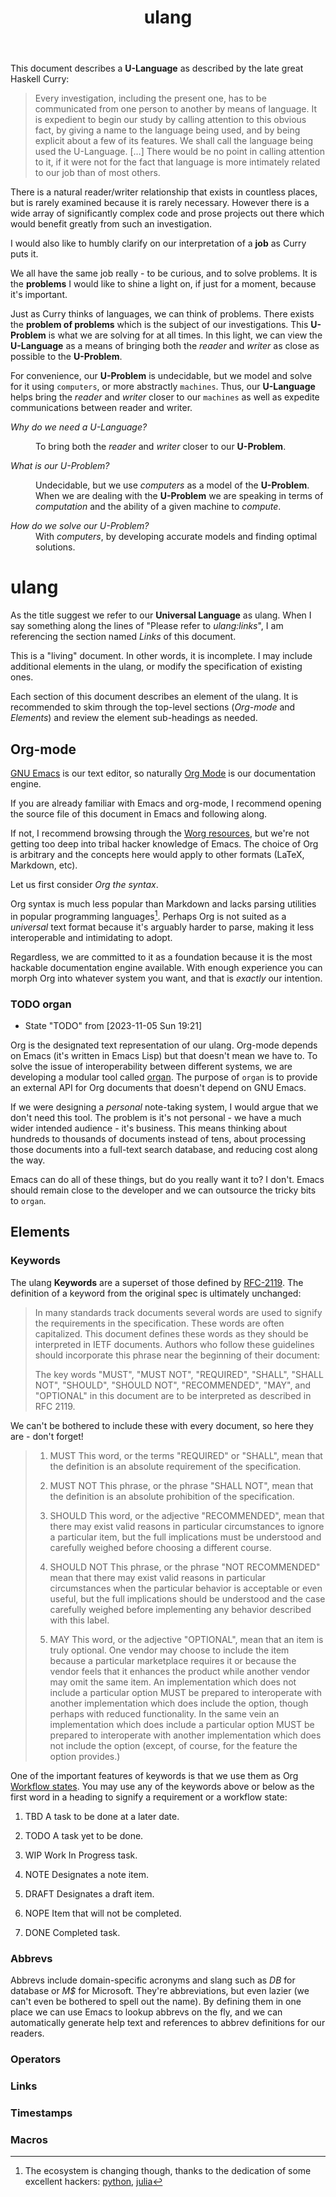 #+TITLE: ulang
#+OPTIONS: toc:nil
This document describes a *U-Language* as described by the late great
Haskell Curry:

#+begin_quote
Every investigation, including the present one, has to be communicated
from one person to another by means of language. It is expedient to
begin our study by calling attention to this obvious fact, by giving a
name to the language being used, and by being explicit about a few of
its features. We shall call the language being used the
U-Language. [...] There would be no point in calling attention to it,
if it were not for the fact that language is more intimately related
to our job than of most others.
#+end_quote

There is a natural reader/writer relationship that exists in countless
places, but is rarely examined because it is rarely necessary. However
there is a wide array of significantly complex code and prose projects
out there which would benefit greatly from such an investigation.

I would also like to humbly clarify on our interpretation of a *job*
as Curry puts it. 

We all have the same job really - to be curious, and to solve
problems. It is the *problems* I would like to shine a light on, if
just for a moment, because it's important. 

Just as Curry thinks of languages, we can think of problems. There
exists the *problem of problems* which is the subject of our
investigations. This *U-Problem* is what we are solving for at all
times. In this light, we can view the *U-Language* as a means of
bringing both the /reader/ and /writer/ as close as possible to the
*U-Problem*.

For convenience, our *U-Problem* is undecidable, but we model and
solve for it using ~computers~, or more abstractly ~machines~. Thus,
our *U-Language* helps bring the /reader/ and /writer/ closer to our
~machines~ as well as expedite communications between reader and
writer.

:summary:
- /Why do we need a U-Language?/ :: To bring both the /reader/ and
  /writer/ closer to our *U-Problem*.

- /What is our U-Problem?/ :: Undecidable, but we use /computers/ as a
  model of the *U-Problem*. When we are dealing with the *U-Problem*
  we are speaking in terms of /computation/ and the ability of a given
  machine to /compute/.

- /How do we solve our U-Problem?/ :: With /computers/, by developing
  accurate models and finding optimal solutions.
:end:

* ulang
:PROPERTIES:
:CUSTOM_ID: 8447a560-7f77-45c7-bd14-2a2af6ad2abc
:END:
As the title suggest we refer to our *Universal Language* as
ulang. When I say something along the lines of "Please refer to
[[Links][ulang:links]]", I am referencing the section named /Links/ of this
document.

This is a "living" document. In other words, it is incomplete. I may
include additional elements in the ulang, or modify the specification
of existing ones.

Each section of this document describes an element of the ulang. It is
recommended to skim through the top-level sections ([[Org-mode][Org-mode]] and
[[Elements][Elements]]) and review the element sub-headings as needed.

#+TOC: headlines 3

** Org-mode
:PROPERTIES:
:CUSTOM_ID: 98a02bb2-3f39-49c6-898a-68ccd8f3cbe1
:END:
[[https://www.gnu.org/software/emacs/][GNU Emacs]] is our text editor, so naturally [[https://orgmode.org/][Org Mode]] is our
documentation engine. 

If you are already familiar with Emacs and org-mode, I recommend
opening the source file of this document in Emacs and following along.

If not, I recommend browsing through the [[https://orgmode.org/worg/][Worg resources]], but we're not
getting too deep into tribal hacker knowledge of Emacs. The choice of
Org is arbitrary and the concepts here would apply to other formats
(LaTeX, Markdown, etc).

Let us first consider /Org the syntax/.

Org syntax is much less popular than Markdown and lacks parsing
utilities in popular programming languages[fn:1]. Perhaps Org is not
suited as a /universal/ text format because it's arguably harder to
parse, making it less interoperable and intimidating to adopt.

Regardless, we are committed to it as a foundation because it is the
most hackable documentation engine available. With enough experience
you can morph Org into whatever system you want, and that is /exactly/
our intention.

[fn:1] The ecosystem is changing though, thanks to the dedication of
some excellent hackers: [[https://github.com/karlicoss/orgparse][python]], [[https://github.com/tecosaur/Org.jl][julia]]

*** TODO organ
:PROPERTIES:
:CUSTOM_ID: 22474039-5c18-4179-82aa-a6731e6313a2
:END:
- State "TODO"       from              [2023-11-05 Sun 19:21]
Org is the designated text representation of our ulang. Org-mode
depends on Emacs (it's written in Emacs Lisp) but that doesn't mean we
have to. To solve the issue of interoperability between different
systems, we are developing a modular tool called [[https://lab.rwest.io/comp/core/-/tree/branch/default/lisp/lib/organ][organ]]. The purpose of
=organ= is to provide an external API for Org documents that doesn't
depend on GNU Emacs.

If we were designing a /personal/ note-taking system, I would argue
that we don't need this tool. The problem is it's not personal - we
have a much wider intended audience - it's business. This means
thinking about hundreds to thousands of documents instead of tens,
about processing those documents into a full-text search database, and
reducing cost along the way.

Emacs can do all of these things, but do you really want it to? I
don't. Emacs should remain close to the developer and we can outsource
the tricky bits to =organ=.

** Elements
:PROPERTIES:
:CUSTOM_ID: 4aa3ec2a-b360-43ae-b2d8-f9735f211290
:END:
*** Keywords
:PROPERTIES:
:CUSTOM_ID: 2cadda9a-22a3-4b42-ad4e-d7a774f74cba
:END:
The ulang *Keywords* are a superset of those defined by [[https://datatracker.ietf.org/doc/html/rfc2119][RFC-2119]]. The
definition of a keyword from the original spec is ultimately
unchanged:

#+begin_quote
In many standards track documents several words are used to signify
the requirements in the specification.  These words are often
capitalized.  This document defines these words as they should be
interpreted in IETF documents.  Authors who follow these guidelines
should incorporate this phrase near the beginning of their document:

The key words "MUST", "MUST NOT", "REQUIRED", "SHALL", "SHALL
NOT", "SHOULD", "SHOULD NOT", "RECOMMENDED",  "MAY", and
"OPTIONAL" in this document are to be interpreted as described in
RFC 2119.
#+end_quote

We can't be bothered to include these with every document, so here
they are - don't forget!

#+begin_quote
1. MUST   This word, or the terms "REQUIRED" or "SHALL", mean that the
   definition is an absolute requirement of the specification.

2. MUST NOT   This phrase, or the phrase "SHALL NOT", mean that the
   definition is an absolute prohibition of the specification.

3. SHOULD   This word, or the adjective "RECOMMENDED", mean that there
   may exist valid reasons in particular circumstances to ignore a
   particular item, but the full implications must be understood and
   carefully weighed before choosing a different course.

4. SHOULD NOT   This phrase, or the phrase "NOT RECOMMENDED" mean that
   there may exist valid reasons in particular circumstances when the
   particular behavior is acceptable or even useful, but the full
   implications should be understood and the case carefully weighed
   before implementing any behavior described with this label.

5. MAY   This word, or the adjective "OPTIONAL", mean that an item is
   truly optional.  One vendor may choose to include the item because a
   particular marketplace requires it or because the vendor feels that
   it enhances the product while another vendor may omit the same item.
   An implementation which does not include a particular option MUST be
   prepared to interoperate with another implementation which does
   include the option, though perhaps with reduced functionality. In the
   same vein an implementation which does include a particular option
   MUST be prepared to interoperate with another implementation which
   does not include the option (except, of course, for the feature the
   option provides.)
#+end_quote

One of the important features of keywords is that we use them as Org
[[https://orgmode.org/manual/Workflow-states.html][Workflow states]]. You may use any of the keywords above or below as the
first word in a heading to signify a requirement or a workflow state:

6. TBD   A task to be done at a later date.

7. TODO   A task yet to be done.

8. WIP   Work In Progress task.

9. NOTE   Designates a note item.

10. DRAFT   Designates a draft item.

11. NOPE   Item that will not be completed.

12. DONE   Completed task.

*** Abbrevs
:PROPERTIES:
:CUSTOM_ID: b4c326ba-f74c-4409-9314-8d32df61fc5e
:END:
Abbrevs include domain-specific acronyms and slang such as /DB/ for
database or /M$/ for Microsoft. They're abbreviations, but even lazier
(we can't even be bothered to spell out the name). By defining them in
one place we can use Emacs to lookup abbrevs on the fly, and we can
automatically generate help text and references to abbrev definitions
for our readers.
*** Operators
:PROPERTIES:
:CUSTOM_ID: f91ca826-2c72-4d00-810c-2d61aa073658
:END:
*** Links
:PROPERTIES:
:CUSTOM_ID: 7bd8eeaa-9f21-4ab4-ba6e-be118e68d36a
:END:
*** Timestamps
:PROPERTIES:
:CUSTOM_ID: 4faf913e-7c15-4937-9547-b50a6c8ba896
:END:
*** Macros
:PROPERTIES:
:CUSTOM_ID: cdb4976b-1d0d-49df-bfb1-3dbd5d99590e
:END:
